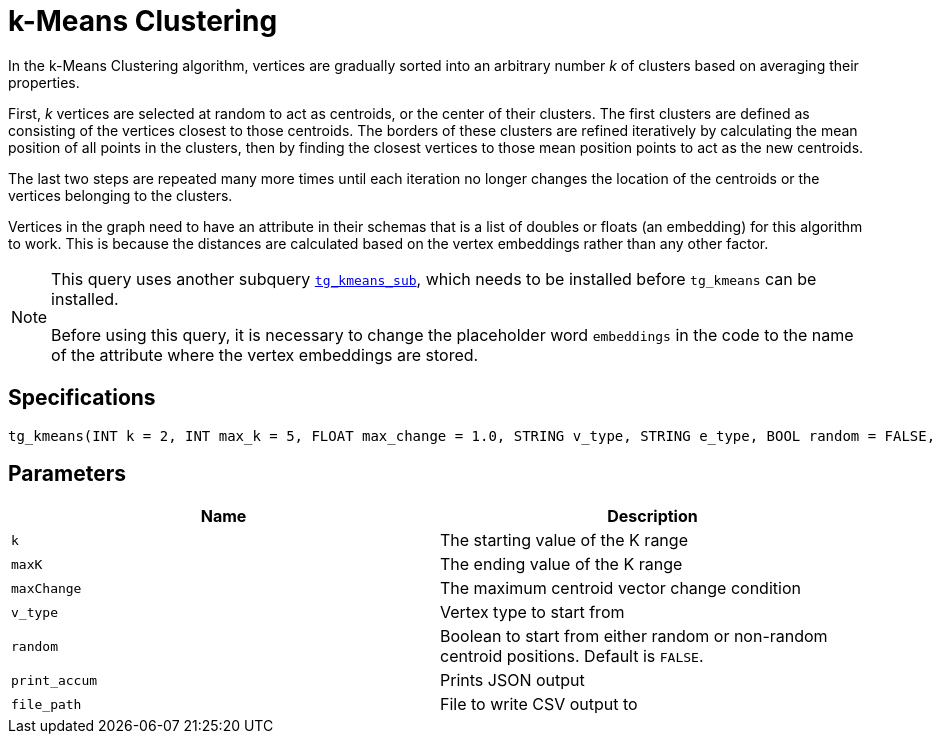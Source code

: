 = k-Means Clustering

In the k-Means Clustering algorithm, vertices are gradually sorted into an arbitrary number _k_ of clusters based on averaging their properties.

First, _k_ vertices are selected at random to act as centroids, or the center of their clusters. The first clusters are defined as consisting of the vertices closest to those centroids. The borders of these clusters are refined iteratively by calculating the mean position of all points in the clusters, then by finding the closest vertices to those mean position points to act as the new centroids.

The last two steps are repeated many more times until each iteration no longer changes the location of the centroids or the vertices belonging to the clusters.

Vertices in the graph need to have an attribute in their schemas that is a list of doubles or floats (an embedding) for this algorithm to work. This is because the distances are calculated based on the vertex embeddings rather than any other factor.

[NOTE]
====
This query uses another subquery https://github.com/tigergraph/gsql-graph-algorithms/blob/master/algorithms/Community/k_means/tg_kmeans_sub.gsql[`tg_kmeans_sub`], which needs to be installed before `tg_kmeans` can be installed.

Before using this query, it is necessary to change the placeholder word `embeddings` in the code to the name of the attribute where the vertex embeddings are stored.
====

== Specifications

[source.wrap,gsql]
----
tg_kmeans(INT k = 2, INT max_k = 5, FLOAT max_change = 1.0, STRING v_type, STRING e_type, BOOL random = FALSE, BOOL print_accum = TRUE, STRING file_path="")
----

== Parameters

|===
| Name | Description

| `k`
| The starting value of the K range

| `maxK`
| The ending value of the K range

| `maxChange`
| The maximum centroid vector change condition

| `v_type`
| Vertex type to start from

| `random`
| Boolean to start from either random or non-random centroid positions. Default is `FALSE`.

| `print_accum`
| Prints JSON output

| `file_path`
| File to write CSV output to

|===


